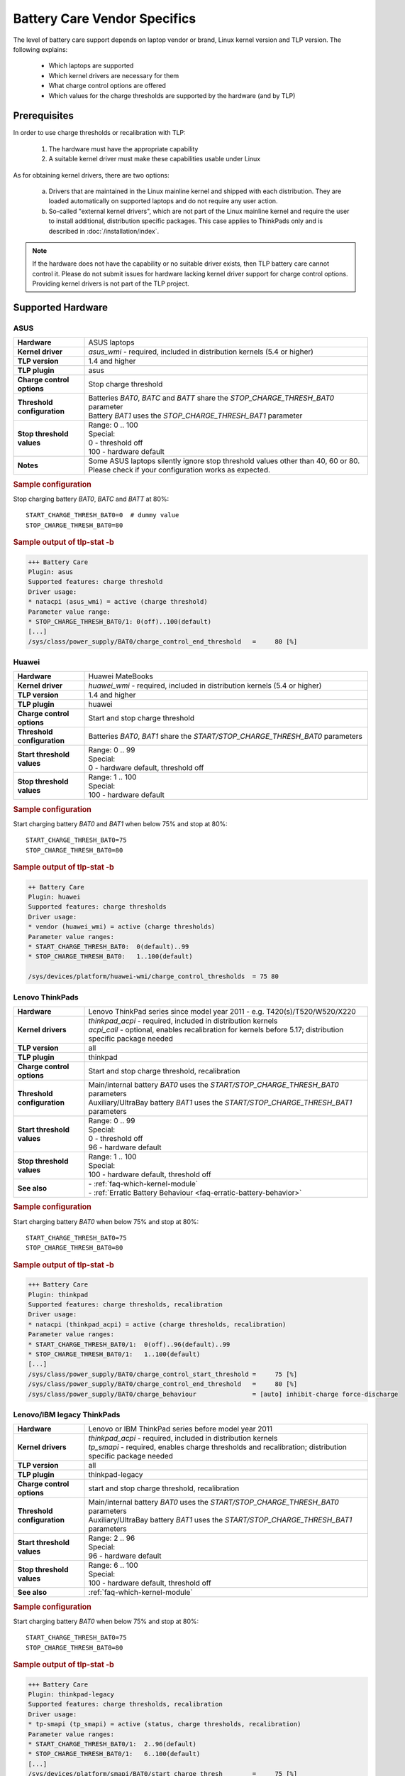 Battery Care Vendor Specifics
-----------------------------
The level of battery care support depends on laptop vendor or brand, Linux
kernel version and TLP version. The following explains:

    * Which laptops are supported
    * Which kernel drivers are necessary for them
    * What charge control options are offered
    * Which values for the charge thresholds are supported by the hardware (and by TLP)

Prerequisites
^^^^^^^^^^^^^
In order to use charge thresholds or recalibration with TLP:

    1. The hardware must have the appropriate capability
    2. A suitable kernel driver must make these capabilities usable under Linux

As for obtaining kernel drivers, there are two options:

    a. Drivers that are maintained in the Linux mainline kernel and shipped with
       each distribution. They are loaded automatically on supported laptops
       and do not require any user action.
    b. So-called "external kernel drivers", which are not part of the Linux
       mainline kernel and require the user to install additional, distribution
       specific packages. This case applies to ThinkPads only and is described
       in :doc:`/installation/index`.

.. note::

    If the hardware does not have the capability or no suitable driver exists,
    then TLP battery care cannot control it. Please do not submit issues for hardware
    lacking kernel driver support for charge control options. Providing kernel
    drivers is not part of the TLP project.


Supported Hardware
^^^^^^^^^^^^^^^^^^

ASUS
""""
.. list-table::
   :widths: 250 1000
   :align: left

   * - **Hardware**
     - ASUS laptops
   * - **Kernel driver**
     - `asus_wmi` - required, included in distribution kernels (5.4 or higher)
   * - **TLP version**
     - 1.4 and higher
   * - **TLP plugin**
     - asus
   * - **Charge control options**
     - Stop charge threshold
   * - **Threshold configuration**
     - | Batteries `BAT0`, `BATC` and `BATT` share the `STOP_CHARGE_THRESH_BAT0` parameter
       | Battery `BAT1` uses the `STOP_CHARGE_THRESH_BAT1` parameter
   * - **Stop threshold values**
     - | Range: 0 .. 100
       | Special:
       | 0 - threshold off
       | 100 - hardware default
   * - **Notes**
     - Some ASUS laptops silently ignore stop threshold values other than
       40, 60 or 80. Please check if your configuration works as expected.

.. rubric:: Sample configuration

Stop charging battery `BAT0`, `BATC` and `BATT` at 80%: ::

    START_CHARGE_THRESH_BAT0=0  # dummy value
    STOP_CHARGE_THRESH_BAT0=80

.. rubric:: Sample output of tlp-stat -b

.. code-block:: none

    +++ Battery Care
    Plugin: asus
    Supported features: charge threshold
    Driver usage:
    * natacpi (asus_wmi) = active (charge threshold)
    Parameter value range:
    * STOP_CHARGE_THRESH_BAT0/1: 0(off)..100(default)
    [...]
    /sys/class/power_supply/BAT0/charge_control_end_threshold   =     80 [%]


Huawei
""""""
.. list-table::
   :widths: 250 1000
   :align: left

   * - **Hardware**
     - Huawei MateBooks
   * - **Kernel driver**
     - `huawei_wmi` - required, included in distribution kernels (5.4 or higher)
   * - **TLP version**
     - 1.4 and higher
   * - **TLP plugin**
     - huawei
   * - **Charge control options**
     - Start and stop charge threshold
   * - **Threshold configuration**
     - Batteries `BAT0`, `BAT1` share the `START/STOP_CHARGE_THRESH_BAT0` parameters
   * - **Start threshold values**
     - | Range: 0 .. 99
       | Special:
       | 0 - hardware default, threshold off
   * - **Stop threshold values**
     - | Range: 1 .. 100
       | Special:
       | 100 - hardware default

.. rubric:: Sample configuration

Start charging battery `BAT0` and `BAT1` when below 75% and stop at 80%: ::

    START_CHARGE_THRESH_BAT0=75
    STOP_CHARGE_THRESH_BAT0=80

.. rubric:: Sample output of tlp-stat -b

.. code-block:: none

    ++ Battery Care
    Plugin: huawei
    Supported features: charge thresholds
    Driver usage:
    * vendor (huawei_wmi) = active (charge thresholds)
    Parameter value ranges:
    * START_CHARGE_THRESH_BAT0:  0(default)..99
    * STOP_CHARGE_THRESH_BAT0:   1..100(default)

    /sys/devices/platform/huawei-wmi/charge_control_thresholds  = 75 80


Lenovo ThinkPads
""""""""""""""""
.. list-table::
   :widths: 250 1000
   :align: left

   * - **Hardware**
     - Lenovo ThinkPad series since model year 2011 - e.g. T420(s)/T520/W520/X220
   * - **Kernel drivers**
     -  | `thinkpad_acpi` - required, included in distribution kernels
        | `acpi_call` - optional, enables recalibration for kernels before 5.17;
          distribution specific package needed
   * - **TLP version**
     - all
   * - **TLP plugin**
     - thinkpad
   * - **Charge control options**
     - Start and stop charge threshold, recalibration
   * - **Threshold configuration**
     - | Main/internal battery `BAT0` uses the `START/STOP_CHARGE_THRESH_BAT0` parameters
       | Auxiliary/UltraBay battery `BAT1` uses the `START/STOP_CHARGE_THRESH_BAT1` parameters
   * - **Start threshold values**
     - | Range: 0 .. 99
       | Special:
       | 0 - threshold off
       | 96 - hardware default
   * - **Stop threshold values**
     - | Range: 1 .. 100
       | Special:
       | 100 - hardware default, threshold off

   * - **See also**
     - | - :ref:`faq-which-kernel-module`
       | - :ref:`Erratic Battery Behaviour <faq-erratic-battery-behavior>`


.. rubric:: Sample configuration

Start charging battery `BAT0` when below 75% and stop at 80%: ::

    START_CHARGE_THRESH_BAT0=75
    STOP_CHARGE_THRESH_BAT0=80

.. rubric:: Sample output of tlp-stat -b

.. code-block:: none

    +++ Battery Care
    Plugin: thinkpad
    Supported features: charge thresholds, recalibration
    Driver usage:
    * natacpi (thinkpad_acpi) = active (charge thresholds, recalibration)
    Parameter value ranges:
    * START_CHARGE_THRESH_BAT0/1:  0(off)..96(default)..99
    * STOP_CHARGE_THRESH_BAT0/1:   1..100(default)
    [...]
    /sys/class/power_supply/BAT0/charge_control_start_threshold =     75 [%]
    /sys/class/power_supply/BAT0/charge_control_end_threshold   =     80 [%]
    /sys/class/power_supply/BAT0/charge_behaviour               = [auto] inhibit-charge force-discharge


Lenovo/IBM legacy ThinkPads
"""""""""""""""""""""""""""
.. list-table::
   :widths: 250 1000
   :align: left

   * - **Hardware**
     - Lenovo or IBM ThinkPad series before model year 2011
   * - **Kernel drivers**
     - | `thinkpad_acpi` - required, included in distribution kernels
       | `tp_smapi` - required, enables charge thresholds and recalibration;
         distribution specific package needed
   * - **TLP version**
     - all
   * - **TLP plugin**
     - thinkpad-legacy
   * - **Charge control options**
     - start and stop charge threshold, recalibration
   * - **Threshold configuration**
     - | Main/internal battery `BAT0` uses the `START/STOP_CHARGE_THRESH_BAT0` parameters
       | Auxiliary/UltraBay battery `BAT1` uses the `START/STOP_CHARGE_THRESH_BAT1` parameters
   * - **Start threshold values**
     - | Range: 2 .. 96
       | Special:
       | 96 - hardware default
   * - **Stop threshold values**
     - | Range: 6 .. 100
       | Special:
       | 100 - hardware default, threshold off
   * - **See also**
     - :ref:`faq-which-kernel-module`


.. rubric:: Sample configuration

Start charging battery `BAT0` when below 75% and stop at 80%: ::

    START_CHARGE_THRESH_BAT0=75
    STOP_CHARGE_THRESH_BAT0=80

.. rubric:: Sample output of tlp-stat -b

.. code-block:: none

    +++ Battery Care
    Plugin: thinkpad-legacy
    Supported features: charge thresholds, recalibration
    Driver usage:
    * tp-smapi (tp_smapi) = active (status, charge thresholds, recalibration)
    Parameter value ranges:
    * START_CHARGE_THRESH_BAT0/1:  2..96(default)
    * STOP_CHARGE_THRESH_BAT0/1:   6..100(default)
    [...]
    /sys/devices/platform/smapi/BAT0/start_charge_thresh        =     75 [%]
    /sys/devices/platform/smapi/BAT0/stop_charge_thresh         =     80 [%]
    /sys/devices/platform/smapi/BAT0/force_discharge            =      0


Lenovo non-ThinkPad series
""""""""""""""""""""""""""
.. list-table::
   :widths: 250 1000
   :align: left

   * - **Hardware**
     - Lenovo laptops (all non-ThinkPad series)
   * - **Kernel driver**
     - `ideapad_laptop` - required, included in distribution kernels (4.14 or higher)
   * - **TLP version**
     - 1.4 and higher
   * - **TLP plugin**
     - lenovo
   * - **Charge control options**
     - Fixed stop charge threshold at 60% aka *battery conservation mode*
   * - **Threshold configuration**
     - All batteries - `BAT0`, `BAT1` - share the `START/STOP_CHARGE_THRESH_BAT0` parameter
   * - **Stop threshold values**
     - | 1 - batteries charge to 60%
       | 0 - batteries charges to 100%, battery conservation mode off

.. rubric:: Sample configuration

Stop charging battery `BAT0` and `BAT1` at 60%: ::

    START_CHARGE_THRESH_BAT0=0  # dummy value
    STOP_CHARGE_THRESH_BAT0=1

Stop charging battery `BAT0` and `BAT1` at 100%: ::

    START_CHARGE_THRESH_BAT0=0  # dummy value
    STOP_CHARGE_THRESH_BAT0=0

.. rubric:: Sample output of tlp-stat -b

.. code-block:: none

    +++ Battery Care
    Plugin: lenovo
    Supported features: charge threshold
    Driver usage:
    * vendor (ideapad_laptop) = active (charge threshold)
    Parameter value range:
    * STOP_CHARGE_THRESH_BAT0: 0(off), 1(on) -- battery conservation mode

    /sys/bus/platform/drivers/ideapad_acpi/VPC2004:00/conservation_mode = 1 (60%)


LG
""
.. list-table::
   :widths: 250 1000
   :align: left

   * - **Hardware**
     - LG Gram laptops
   * - **Kernel driver**
     - `lg_laptop` - required, included in distribution kernels
   * - **TLP version**
     - 1.4 and higher
   * - **TLP plugin**
     - lg
   * - **Charge control options**
     - Fixed stop charge threshold at 80% aka *battery care limit*
   * - **Threshold configuration**
     - All batteries - `BAT0`, `BAT1`, `CMB0`, `CMB1` - share the `STOP_CHARGE_THRESH_BAT0` parameter
   * - **Stop threshold values**
     - | 80 - batteries charge to 80%
       | 100 - batteries charge to 100%, battery care limit off

.. rubric:: Sample configuration

Stop charging battery `BAT0`, `BAT1`, `CMB0` and `CMB1` at 80%: ::

    START_CHARGE_THRESH_BAT0=0  # dummy value
    STOP_CHARGE_THRESH_BAT0=1

Stop charging battery `BAT0`, `BAT1`, `CMB0` and `CMB1` at 100%: ::

    START_CHARGE_THRESH_BAT0=0  # dummy value
    STOP_CHARGE_THRESH_BAT0=0

.. rubric:: Sample output of tlp-stat -b

.. code-block:: none

    +++ Battery Care
    Plugin: lg
    Supported features: charge threshold
    Driver usage:
    * vendor (lg_laptop) = active (charge threshold)
    Parameter value range:
    * STOP_CHARGE_THRESH_BAT0: 80(on), 100(off) -- battery care limit

    /sys/devices/platform/lg-laptop/battery_care_limit          = 80 [%]


Samsung
"""""""
.. list-table::
   :widths: 250 1000
   :align: left

   * - **Hardware**
     - Samsung laptops
   * - **Kernel driver**
     - `samsung_laptop` - required, included in distribution kernels
   * - **TLP version**
     - 1.4 and higher
   * - **TLP plugin**
     - samsung
   * - **Charge control options**
     - Fixed stop charge threshold at 80% aka *battery life extender*
   * - **Threshold configuration**
     - All batteries - `BAT0`, `BAT1` - share the `STOP_CHARGE_THRESH_BAT0` parameter
   * - **Stop threshold values**
     - | 1 - batteries charge to 80%
       | 0 - batteries charge to 100%, battery life extender off

.. rubric:: Sample configuration

Stop charging battery `BAT0` and `BAT1` at 80%: ::

    START_CHARGE_THRESH_BAT0=0  # dummy value
    STOP_CHARGE_THRESH_BAT0=1

Stop charging battery `BAT0` and `BAT1` at 100%: ::

    START_CHARGE_THRESH_BAT0=0  # dummy value
    STOP_CHARGE_THRESH_BAT0=0

.. rubric:: Sample output of tlp-stat -b

.. code-block:: none

    +++ Battery Care
    Plugin: samsung
    Supported features: charge threshold
    Driver usage:
    * vendor (samsung_laptop) = active (charge threshold)
    Parameter value range:
    * STOP_CHARGE_THRESH_BAT0: 0(off), 1(on) -- -- battery life extender

    /sys/devices/platform/samsung/battery_life_extender         = 1 (80%)


Sony
""""
.. list-table::
   :widths: 250 1000
   :align: left

   * - **Hardware**
     - Sony VAIO laptops
   * - **Kernel driver**
     - `sony_laptop` - required, included in distribution kernels
   * - **TLP version**
     - 1.5 and higher
   * - **TLP plugin**
     - sony
   * - **Charge control options**
     - Stop threshold at 50, 80 or 100% aka *battery care limiter*
   * - **Threshold configuration**
     - All batteries - `BAT0`, `BAT1` - share the `STOP_CHARGE_THRESH_BAT0` parameter
   * - **Stop threshold values**
     - | 50 - batteries charge to 50%
       | 80 - batteries charge to 80%
       | 100 - batteries charge to 100%, battery care limiter off

.. rubric:: Sample configuration

Stop charging battery `BAT0` and `BAT1` at 80%: ::

    START_CHARGE_THRESH_BAT0=0  # dummy value
    STOP_CHARGE_THRESH_BAT0=80

Stop charging battery `BAT0` and `BAT1` at 100%: ::

    START_CHARGE_THRESH_BAT0=0  # dummy value
    STOP_CHARGE_THRESH_BAT0=100

.. rubric:: Sample output of tlp-stat -b

.. code-block:: none

    +++ Battery Care
    Plugin: sony
    Supported features: charge threshold
    Driver usage:
    * vendor (sony_laptop) = active (charge threshold)
    Parameter value range:
    * STOP_CHARGE_THRESH_BAT0: 50, 80, 100(off) -- battery care limiter

    /sys/devices/platform/sony-laptop/battery_care_limiter      =     80 [%]


Unsupported Hardware
^^^^^^^^^^^^^^^^^^^^
For all laptop vendors/brands without charge control options the output of
:command:`tlp-stat -b` looks like this:

.. code-block:: none

    +++ Battery Care
    Plugin: generic
    Supported features: none available


Final Notes
^^^^^^^^^^^
*Applies to version 1.4 and higher only*

    * Consult the output of :command:`tlp-stat -b` for supported charge control
      options and allowed parameter values of your hardware
    * :command:`tlp setcharge` validates your configuration and reports errors
    * A value of 0 is translated to the vendor specific default (or the `disabled` state)
    * If the hardware supports only a stop charge threshold, use `START_CHARGE_THRESH_BATx=0`
    * In case the hardware supports both thresholds and you want to apply only one,
      then use `START_CHARGE_THRESH_BATx=0` or `STOP_CHARGE_THRESH_BATx=100`
      to skip the other one

.. seealso ::

    * Settings: :doc:`/settings/battery`
    * Commands: :ref:`cmd-tlp-battery-features`
    * FAQ: :doc:`/faq/battery`

